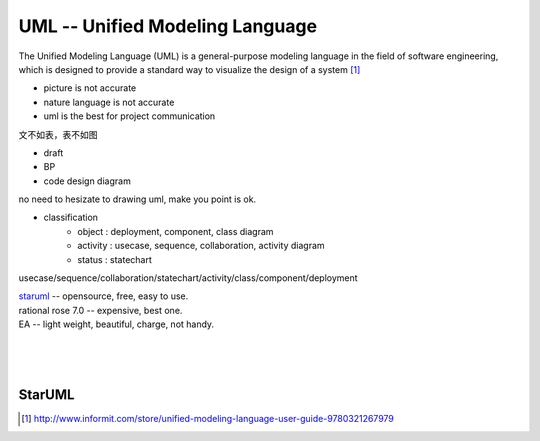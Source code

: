 ================================
UML -- Unified Modeling Language
================================

.. image:: images/uml_logo.gif
    :align: right

The Unified Modeling Language (UML) is a general-purpose modeling language in the field of software engineering, which is designed to provide a standard way to visualize the design of a system [#]_

- picture is not accurate
- nature language is not accurate
- uml is the best for project communication

文不如表，表不如图

- draft
- BP
- code design diagram

no need to hesizate to drawing uml, make you point is ok.

- classification
    - object : deployment, component, class diagram
    - activity : usecase, sequence, collaboration, activity diagram
    - status : statechart

usecase/sequence/collaboration/statechart/activity/class/component/deployment


| `staruml <http://staruml.io>`_ -- opensource, free, easy to use.
| rational rose 7.0 -- expensive, best one.
| EA -- light weight, beautiful, charge, not handy.
|
|
|

StarUML
=======



.. [#] http://www.informit.com/store/unified-modeling-language-user-guide-9780321267979

